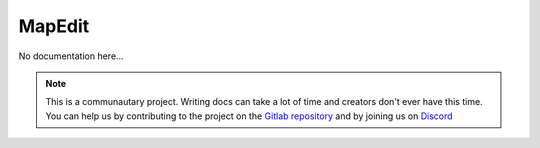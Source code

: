 *******
MapEdit
*******

No documentation here...

.. note::

    This is a communautary project. Writing docs can take a lot of time and creators don't ever have this time. You can help us by contributing to the project on the `Gitlab repository <https://gitlab.com/Altearn/gunivers/minecraft/datapack/Glibs/glib-core>`_ and by joining us on `Discord <https://discord.gg/E8qq6tN>`_